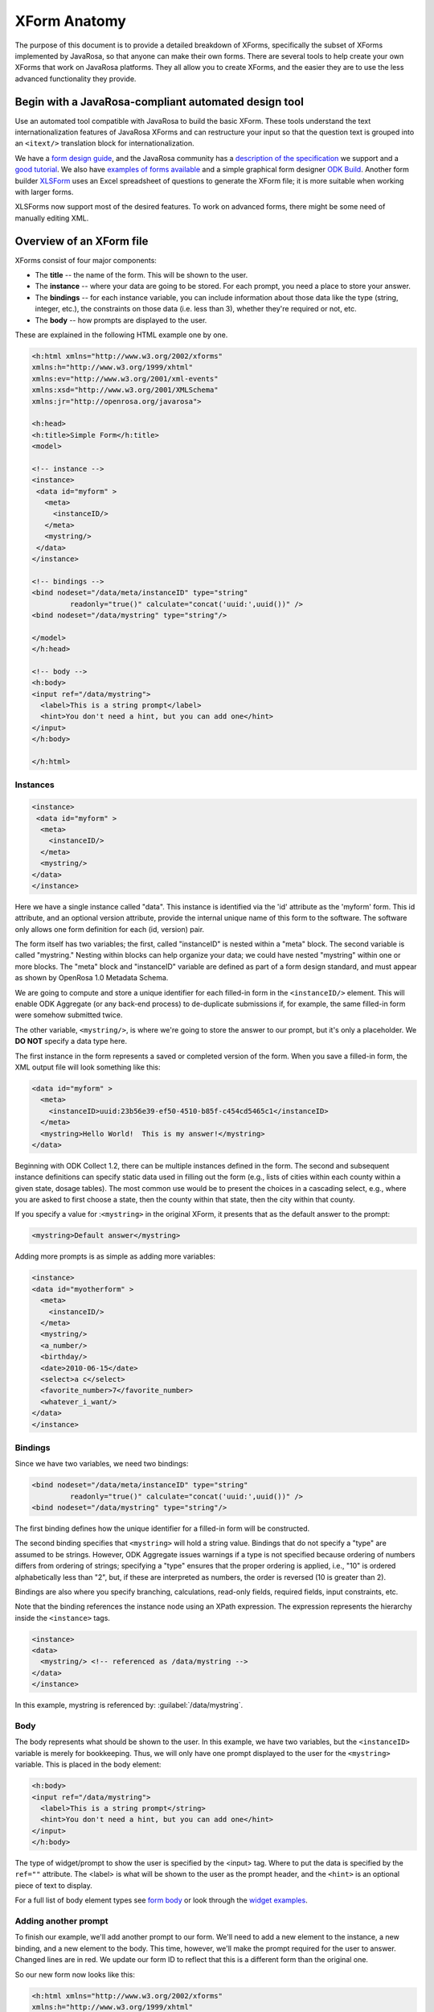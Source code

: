 ****************
XForm Anatomy
****************

The purpose of this document is to provide a detailed breakdown of XForms, specifically the subset of XForms implemented by JavaRosa, so that anyone can make their own forms. There are several tools to help create your own XForms that work on JavaRosa platforms. They all allow you to create XForms, and the easier they are to use the less advanced functionality they provide.

.. javarosa-automated-tool:

Begin with a JavaRosa-compliant automated design tool
======================================================

Use an automated tool compatible with JavaRosa to build the basic XForm. These tools understand the text internationalization features of JavaRosa XForms and can restructure your input so that the question text is grouped into an ``<itext/>`` translation block for internationalization.

We have a `form design guide <https://opendatakit.org/help/form-design/guidelines/>`_, and the JavaRosa community has a `description of the specification <https://bitbucket.org/javarosa/javarosa/wiki/xform>`_ we support and a `good tutorial <https://bitbucket.org/javarosa/javarosa/wiki/buildxforms>`_. We also have `examples of forms available <https://github.com/opendatakit/sample-forms>`_ and a simple graphical form designer `ODK Build <https://opendatakit.org/use/build/>`_. Another form builder `XLSForm <https://opendatakit.org/use/xlsform/>`_ uses an Excel spreadsheet of questions to generate the XForm file; it is more suitable when working with larger forms. 

XLSForms now support most of the desired features. To work on advanced forms, there might be some need of manually editing XML.

.. xform-file:

Overview of an XForm file
==========================

XForms consist of four major components:

- The **title** -- the name of the form. This will be shown to the user.
- The **instance** -- where your data are going to be stored. For each prompt, you need a place to store your answer.
- The **bindings** -- for each instance variable, you can include information about those data like the type (string, integer, etc.), the constraints on those data (i.e. less than 3), whether they're required or not, etc.
- The **body** -- how prompts are displayed to the user.

These are explained in the following HTML example one by one.

.. code-block:: xml

  <h:html xmlns="http://www.w3.org/2002/xforms"
  xmlns:h="http://www.w3.org/1999/xhtml"
  xmlns:ev="http://www.w3.org/2001/xml-events"
  xmlns:xsd="http://www.w3.org/2001/XMLSchema"
  xmlns:jr="http://openrosa.org/javarosa">

  <h:head>
  <h:title>Simple Form</h:title>
  <model>

  <!-- instance -->
  <instance>
   <data id="myform" >
     <meta>
       <instanceID/>
     </meta>
     <mystring/>
   </data>
  </instance>

  <!-- bindings -->
  <bind nodeset="/data/meta/instanceID" type="string" 
           readonly="true()" calculate="concat('uuid:',uuid())" />
  <bind nodeset="/data/mystring" type="string"/>

  </model>
  </h:head>

  <!-- body -->
  <h:body>
  <input ref="/data/mystring">
    <label>This is a string prompt</label>
    <hint>You don't need a hint, but you can add one</hint>
  </input>
  </h:body>

  </h:html>

Instances
----------

.. code-block:: html

  <instance>
   <data id="myform" >
    <meta>
      <instanceID/>
    </meta>
    <mystring/>
  </data>
  </instance>

Here we have a single instance called "data". This instance is identified via the 'id' attribute as the 'myform' form. This id attribute, and an optional version attribute, provide the internal unique name of this form to the software. The software only allows one form definition for each (id, version) pair.

The form itself has two variables; the first, called "instanceID" is nested within a "meta" block. The second variable is called "mystring." Nesting within blocks can help organize your data; we could have nested "mystring" within one or more blocks. The "meta" block and "instanceID" variable are defined as part of a form design standard, and must appear as shown by OpenRosa 1.0 Metadata Schema.

We are going to compute and store a unique identifier for each filled-in form in the ``<instanceID/>`` element. This will enable ODK Aggregate (or any back-end process) to de-duplicate submissions if, for example, the same filled-in form were somehow submitted twice.

The other variable, ``<mystring/>``, is where we're going to store the answer to our prompt, but it's only a placeholder. We **DO NOT** specify a data type here.

The first instance in the form represents a saved or completed version of the form. When you save a filled-in form, the XML output file will look something like this:

.. code-block:: xml

  <data id="myform" >
    <meta>
      <instanceID>uuid:23b56e39-ef50-4510-b85f-c454cd5465c1</instanceID>
    </meta>
    <mystring>Hello World!  This is my answer!</mystring>
  </data>

Beginning with ODK Collect 1.2, there can be multiple instances defined in the form. The second and subsequent instance definitions can specify static data used in filling out the form (e.g., lists of cities within each county within a given state, dosage tables). The most common use would be to present the choices in a cascading select, e.g., where you are asked to first choose a state, then the county within that state, then the city within that county. 

If you specify a value for :``<mystring>`` in the original XForm, it presents that as the default answer to the prompt:

.. code-block:: xml

  <mystring>Default answer</mystring>

Adding more prompts is as simple as adding more variables:

.. code-block:: xml

  <instance>
  <data id="myotherform" >
    <meta>
      <instanceID/>
    </meta>
    <mystring/>
    <a_number/>
    <birthday/>
    <date>2010-06-15</date>
    <select>a c</select>
    <favorite_number>7</favorite_number>
    <whatever_i_want/>
  </data>
  </instance>

.. form-bindings:

Bindings
---------

Since we have two variables, we need two bindings:

.. code-block:: html

  <bind nodeset="/data/meta/instanceID" type="string" 
           readonly="true()" calculate="concat('uuid:',uuid())" />
  <bind nodeset="/data/mystring" type="string"/>

The first binding defines how the unique identifier for a filled-in form will be constructed.

The second binding specifies that ``<mystring>`` will hold a string value. Bindings that do not specify a "type" are assumed to be strings. However, ODK Aggregate issues warnings if a type is not specified because ordering of numbers differs from ordering of strings; specifying a "type" ensures that the proper ordering is applied, i.e., "10" is ordered alphabetically less than "2", but, if these are interpreted as numbers, the order is reversed (10 is greater than 2).

Bindings are also where you specify branching, calculations, read-only fields, required fields, input constraints, etc.

Note that the binding references the instance node using an XPath expression. The expression represents the hierarchy inside the ``<instance>`` tags.

.. code-block:: html

  <instance>
  <data>
    <mystring/> <!-- referenced as /data/mystring -->
  </data>
  </instance>

In this example, mystring is referenced by: :guilabel:`/data/mystring`.

.. form-body:

Body
-----

The body represents what should be shown to the user. In this example, we have two variables, but the ``<instanceID>`` variable is merely for bookkeeping. Thus, we will only have one prompt displayed to the user for the ``<mystring>`` variable. This is placed in the body element:

.. code-block:: html

  <h:body>
  <input ref="/data/mystring">
    <label>This is a string prompt</string>
    <hint>You don't need a hint, but you can add one</hint>
  </input>
  </h:body>

The type of widget/prompt to show the user is specified by the <input> tag. Where to put the data is specified by the ``ref=""`` attribute. The <label> is what will be shown to the user as the prompt header, and the ``<hint>`` is an optional piece of text to display.

For a full list of body element types see `form body <https://opendatakit.org/help/form-design/body/>`_ or look through the `widget examples <https://opendatakit.org/help/form-design/examples/>`_.

.. adding-another-prompt

Adding another prompt
----------------------

To finish our example, we'll add another prompt to our form. We'll need to add a new element to the instance, a new binding, and a new element to the body. This time, however, we'll make the prompt required for the user to answer. Changed lines are in red. We update our form ID to reflect that this is a different form than the original one.

So our new form now looks like this:

.. code-block:: html

  <h:html xmlns="http://www.w3.org/2002/xforms"
  xmlns:h="http://www.w3.org/1999/xhtml"
  xmlns:ev="http://www.w3.org/2001/xml-events"
  xmlns:xsd="http://www.w3.org/2001/XMLSchema"
  xmlns:jr="http://openrosa.org/javarosa">

  <h:head>
  <h:title>Less Simple Form</h:title>
  <model>

    <instance>
      <data id="mynewform" >
        <meta>
          <instanceID/>
        </meta>
        <mystring/>
        <q2/>
      </data>
    </instance>

    <bind nodeset="/data/meta/instanceID" type="string" 
           readonly="true()" calculate="concat('uuid:',uuid())" />
    <bind nodeset="/data/mystring"/>
    <bind nodeset="/data/q2" required="true()"/>

  </model>
  </h:head>

  <h:body>
   <input ref="mystring">
     <label>This is a string prompt</label>
     <hint>You don't need a hint, but you can add one</hint>
   </input>
   <input ref="q2"> <label>This is another prompt</label> <hint>This prompt is required</hint> </input>
  </h:body>

.. xpath-expressions:

Referencing Fields with XPath expressions
------------------------------------------

If you are using XLSForm, and the groups are not repeat groups, you would just use ${fieldname} and it would be transformed into the appropriate XPath expression for that field. If you are using repeat groups, however, you need to specify which copy of the repeat group you want to reference. For that, you need to construct your own XPath expressions.

To understand XPath expressions, you need to understand how groups affect the XML file that is generated by whatever design tool you are using. The Sample Excel file (available here ) converts to an XML file that has the following submission instance structure. You can see this by running the XLSForm converter on the Excel file and opening the XML file that is generated, searching down the file for the section:

.. code-block:: xml

  <instance>
     <sample_xlsform id="sample">
          <some_text/>
          <text_image_audio_video_test/>
          <a_integer>123</a_integer>
          <a_decimal/>
          <calculate/>
          <calculate_test_output/>
          <select_example/>
          <required_text/>
          <acknowledge_test/>
          <skip_example/>
          <skipable_question/>
          <repeat_test jr:template="">
               <repeating_question/>
          </repeat_test>
          <group_test>
               <field_list_note/>
               <select_multiple_1/>
               <select_multiple_2/>
          </group_test>
          <table_list_example>
               <generated_table_list_label_21/>
               <reserved_name_for_field_list_labels_22/>
               <table_list_question_1/>
               <table_list_question_2/>
          </table_list_example>
          <select_appearance_note/>
          <labeled_select_group>
               <label_test/>
               <list-nolabel_test/>
          </labeled_select_group>
          <compact_test/>
          <data_types_note/>
          <date_test/>
          <time_test/>
          <datetime_test/>
          <geopoint_test/>
          <barcode_test/>
          <image_test/>
          <audio_test/>
          <video_test/>
          <metadata_note/>
          <start/>
          <start_test_output/>
          <end/>
          <end_test_output/>
          <today/>
          <today_test_output/>
          <deviceid/>
          <deviceid_test_output/>
          <simserial/>
          <simserial_test_output/>
          <phonenumber/>
          <phonenumber_test_output/>
          <meta>
               <instanceID/>
          </meta>
     </sample_xlsform>
  </instance>

Read up on XML to understand how to read this. The "root node" of the data submitted from ODK Collect is the node within the ``<instance> section -- <sample_xlsform>`` in this case. That name is based upon the filename that you send to XLSForm. If you change the filename, the "root node" changes and it is a different form.

The above form contains several groups (group_test, table_list_example, labeled_select_group, meta) and one repeat group (repeat_test).

To reference fields using XPath expressions, you construct a slash (/)-separated path to the field, starting with the "root node" of the form (e.g., :guilabel:`/sample_xlsform/group_test/select_multiple_1`) OR you can use an XPath expression that is relative to the current field by beginning the path with "." (a.k.a. myself) or ".." (a.k.a. my enclosing group). Relative paths generally begin with ``../`` and the ``../`` can be repeated to go to the enclosing group of the enclosing group, etc.

For the sample form above, if you wanted to refer to the value of ``select_multiple_1`` from within the field ``label_test``, you would use :guilabel:`../../group_test/select_multiple_1`.
This breaks down, when starting from :guilabel:`/sample_xlsform/labeled_select_group/label_test`:

+------------------------------------+----------------------------------------------+
| Expression:                        | Refers to:                                   |
+====================================+==============================================+
| ..                                 | /sample_xlsform/labeled_select_group         |
+------------------------------------+----------------------------------------------+
| ../..                              | /sample_xlsform                              |
+------------------------------------+----------------------------------------------+
| ../../group_test                   | /sample_lsform/group_test                    |
+------------------------------------+----------------------------------------------+
| ../../group_test/select_multiple_1 | /sample_xlsform/group_test/select_multiple_1 |
+------------------------------------+----------------------------------------------+

When working with repeat groups, you need to be careful. The XLSForm expression ``${repeating_question}`` is expanded by the XLSForm converter to: :guilabel:`/sample_xlsform/repeat_test/repeating_question`. Unfortunately, this absolute XPath refers to all the responses to this question, across all filled-in repeats. The first time through your repeat group, there will be only one answer in this set (the current repeat), and constraints using an absolute XPath or the ``${...}`` expansion will resolve to that one answer. The second time through your repeat group, there will be two possible answers in this set, and any constraints using an absolute XPath or the ``${...}`` expansion will fail because the constraint evaluator does not know which answer it should use when evaluating the constraint.

In general, the way around this is to use relative paths in your constraints. The constraints you generally want to apply are from values within the same repeat group. If you need to reference values in a repeat group from outside that repeat group, you can do this using either the ``indexed-repeat()`` function, described on the bindings page, or you can use a position qualifier. 

**IMPORTANT NOTE:** The XForm evaulator used by the ODK tools (the "javarosa" evaluator) does not support the full range of position qualifiers. You must specify the position strictly as follows.

To use a position qualifier, it must be of the form :guilabel:`...path-to-repeat-group/repeat_group[position(.)=value]/additional-path-elements`

For the sample form, to refer to the value of the repeating_question field in the 1st repeat, you would use :guilabel:`/sample_xlsform/repeat_test[position(.)=1]/repeating_question`

And to refer to the value of the repeating_question field in the 2nd repeat, you would use :guilabel:`/sample_xlsform/repeat_test[position(.)=2]/repeating_question`

Complicating all of this is the potential presence of read-only data instances within a form that are useful for cascading selects. In this case, while the absolute XPath expressions can be resolved correctly, the relative XPath expressions (those beginning with "." or ".."), when applied within one of these read-only data instances (e.g., as a filter expression), will be evaluated relative to the current node within the read-only data instance, rather than relative to the field in the data collection form.

To manage that, or to explicitly reference one of the read-only data instances, you need to use either:

+------------------------------------+---------------------------------------------------------------------------------------------------+
| Prefix:                            | Meaning:                                                                                          |
+====================================+===================================================================================================+
| current()/.                        | Reference the field ("myself") in the data collection form                                        |
+------------------------------------+---------------------------------------------------------------------------------------------------+
| current()/..                       | Reference the enclosing group of the field in the data collection form                            |
+------------------------------------+---------------------------------------------------------------------------------------------------+
| instance('name')/.                 | Reference the current group or field in the read-only data instance 'name'                        |
+------------------------------------+---------------------------------------------------------------------------------------------------+
| instance('name')/..                | Reference the enclosing group of the current group or field in the read-only data instance 'name' |
+------------------------------------+---------------------------------------------------------------------------------------------------+

The "Biggest N of Set" form exercises all of these XPath constructs. The Excel spreadsheet defining that form is `here <https://opendatakit.org/wp-content/uploads/xpath_example/NBiggestOfSet.xls>`_. After running this through the XLSForm converter, you need to hand-edit the generated XML to change one of the <output> paths to use a relative path expression. The resulting working XML file is available `here as a download <https://opendatakit.org/wp-content/uploads/xpath_example/NBiggestOfSet.xml>`_. Download and use a visual file comparison tool (such as WinDiff) to compare this working XML file against the one generated by XLSForm to see where this change needed to be made.

.. another-xpath-example:

Another XPath example
----------------------

**Problem:** You are gathering data on a farmer's plots and the crops grown in them. A plot can have multiple crops growing in it and you want to ensure that you never gather information twice for a given crop and plot.

Before looking at the explanaton please download the `XLS <https://opendatakit.org/wp-content/uploads/2016/08/OnlyOneOfSet.xls>`_ and the `XML <https://opendatakit.org/wp-content/uploads/2016/08/OnlyOneOfSet.xml>`_. files.

The XML file has been generated from the XLS file then manually edited to use the names of the chosen crop and plot in the yield question. The plot and crop selections are asked on the same screen (inside a field-list group). This is recommended since the constraint is applied on forward-swipe off of a screen. If you ask these questions on different screens, you might get odd behaviors.

The technique is to use the ``selected()`` predicate to detect whether an already-entered value matches the current ``crop_type`` field's answer. If it does, the constraint is violated:

:guilabel:`not(selected(/* accumulation of already-entered values */, .))`

Multiple-select responses are just space-separated lists of values. We can construct such a list using the join command:

:guilabel:`join(' ', /* already-entered-values */)`

giving us this constraint:

:guilabel:`not(selected(join(' ', /* already-entered-values */ ), .))`

To get the already-entered values, you need a complicated XPath expression. In this case, we are referencing the values within the existing filled-in form, so we want to refer to the ``crop_type`` values in our form. Those have this path (the first element in the path is the filename of your .xls file):

:guilabel:`/OnlyOneOfSet/plot/plot_info/crop_type`

But if we just used this, we would get the current answer PLUS the answers for all choices of plot code (Plot A, Plot B, etc.). We need to filter which repeat groups we include to construct the set of all ``crop_type`` values that we care about. To do that, we apply a filtering constraint on the repeat group:

:guilabel:`/OnlyOneOfSet/plot[ /* filtering constraint to select applicable repeats goes here */ ]/plot_info/crop_type`

And the filtering constraint is evaluated where '.' refers to the currently-under-consideration plot repeat, and we need to use current()/ to refer to the current ``crop_type`` value.

With that syntax:

- :guilabel:`current()/` -- crop_type field currently being verified
- :guilabel:`current()/../` -- plot_info field-list group containing that field
- :guilabel:`current()/../plot_code` -- the plot code (Plot A, Plot B, etc.) corresponding to the ``crop_type`` field currently being verified.
- :guilabel:`current()/../..` -- plot repeat instance of the crop_type field currently being verified.

So we have two parts to the constraint:

:guilabel:`./plot_info/plot_code=current()/../plot_code` -- select repeats with plot_code choices matching the plot_code of the current repeat.

:guilabel:`position(.) != position(current()/../..)` -- omit the current repeat from consideration. 

.. note::

  If you plan to send your data to ODK Aggregate, you'll want to read about limitations in form IDs, instance naming, string lengths and much more.














  




